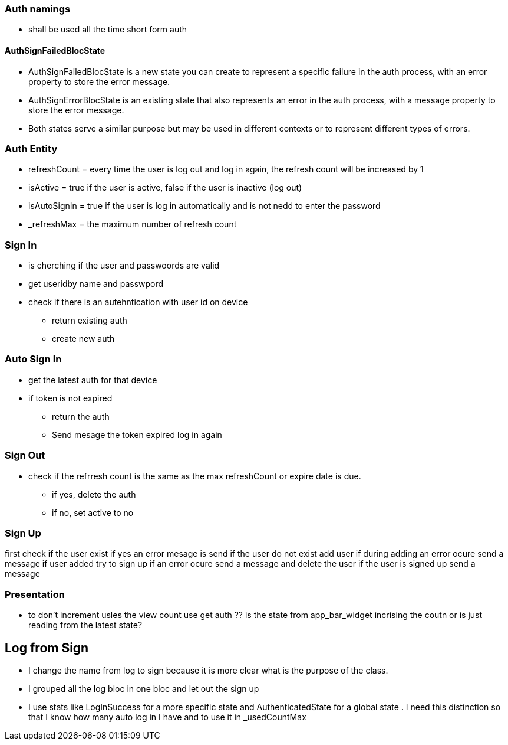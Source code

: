 === Auth namings

* shall be used all the time short form auth


==== AuthSignFailedBlocState

* AuthSignFailedBlocState is a new state you can create to represent a specific failure in the
auth process, with an error property to store the error message.
* AuthSignErrorBlocState is an existing state that also represents an error in the auth
process, with a message property to store the error message.
* Both states serve a similar purpose but may be used in different contexts or to represent
different types of errors.

=== Auth Entity

* refreshCount = every time the user is log out and log in again, the refresh count will be
increased by 1
* isActive = true if the user is active, false if the user is inactive (log out)
* isAutoSignIn = true if the user is log in automatically and is not nedd to enter the password
* _refreshMax = the maximum number of refresh count

=== Sign In

* is cherching if the user and passwoords are valid
* get useridby name and passwpord
* check if there is an autehntication with user id on device
** return existing auth
** create new auth

=== Auto Sign In

* get the latest auth for that device
* if token is not expired
** return the auth
** Send mesage the token expired log in again

=== Sign Out

* check if the refrresh count is the same as the max refreshCount or expire date is due.
** if yes, delete the auth
** if no, set active to no

=== Sign Up

first check if the user exist if yes an error mesage is send
if the user do not exist add user
if during adding an error ocure send a message
if user added try to sign up if an error ocure send a message and delete the user
if the user is signed up send a message

=== Presentation

* to don't increment usles the view count use get auth
?? is the state from app_bar_widget incrising the coutn or is just reading from the latest state?

== Log from Sign

* I change the name from log to sign because it is more clear what is the purpose of the class.
* I grouped all the log bloc in one bloc and let out the sign up
* I use stats like LogInSuccess for a more specific state and AuthenticatedState  for a global
state . I need this distinction so that I know how many auto log in I have and to use it in _usedCountMax

